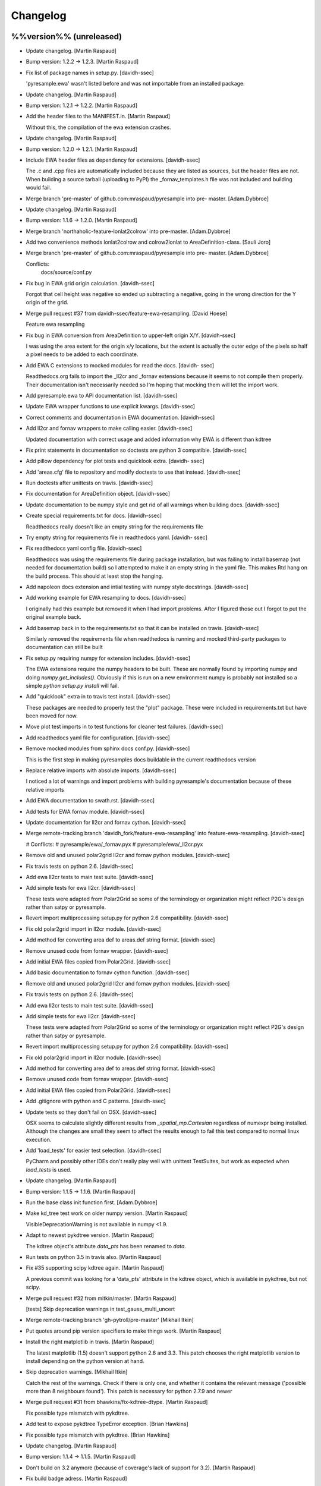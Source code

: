 Changelog
=========

%%version%% (unreleased)
------------------------

- Update changelog. [Martin Raspaud]

- Bump version: 1.2.2 → 1.2.3. [Martin Raspaud]

- Fix list of package names in setup.py. [davidh-ssec]

  'pyresample.ewa' wasn't listed before and was not importable from an installed package.


- Update changelog. [Martin Raspaud]

- Bump version: 1.2.1 → 1.2.2. [Martin Raspaud]

- Add the header files to the MANIFEST.in. [Martin Raspaud]

  Without this, the compilation of the ewa extension crashes.

- Update changelog. [Martin Raspaud]

- Bump version: 1.2.0 → 1.2.1. [Martin Raspaud]

- Include EWA header files as dependency for extensions. [davidh-ssec]

  The .c and .cpp files are automatically included because they are listed as sources, but the header files are not. When building a source tarball (uploading to PyPI) the _fornav_templates.h file was not included and building would fail.


- Merge branch 'pre-master' of github.com:mraspaud/pyresample into pre-
  master. [Adam.Dybbroe]

- Update changelog. [Martin Raspaud]

- Bump version: 1.1.6 → 1.2.0. [Martin Raspaud]

- Merge branch 'northaholic-feature-lonlat2colrow' into pre-master.
  [Adam.Dybbroe]

- Add two convenience methods lonlat2colrow and colrow2lonlat to
  AreaDefinition-class. [Sauli Joro]

- Merge branch 'pre-master' of github.com:mraspaud/pyresample into pre-
  master. [Adam.Dybbroe]

  Conflicts:
  	docs/source/conf.py


- Fix bug in EWA grid origin calculation. [davidh-ssec]

  Forgot that cell height was negative so ended up subtracting a negative, going in the wrong direction for the Y origin of the grid.


- Merge pull request #37 from davidh-ssec/feature-ewa-resampling. [David
  Hoese]

  Feature ewa resampling

- Fix bug in EWA conversion from AreaDefinition to upper-left origin
  X/Y. [davidh-ssec]

  I was using the area extent for the origin x/y locations, but the extent is actually the outer edge of the pixels so half a pixel needs to be added to each coordinate.


- Add EWA C extensions to mocked modules for read the docs. [davidh-
  ssec]

  Readthedocs.org fails to import the _ll2cr and _fornav extensions because it seems to not compile them properly. Their documentation isn't necessarily needed so I'm hoping that mocking them will let the import work.


- Add pyresample.ewa to API documentation list. [davidh-ssec]

- Update EWA wrapper functions to use explicit kwargs. [davidh-ssec]

- Correct comments and documentation in EWA documentation. [davidh-ssec]

- Add ll2cr and fornav wrappers to make calling easier. [davidh-ssec]

  Updated documentation with correct usage and added information why EWA is different than kdtree


- Fix print statements in documentation so doctests are python 3
  compatible. [davidh-ssec]

- Add pillow dependency for plot tests and quicklook extra. [davidh-
  ssec]

- Add 'areas.cfg' file to repository and modify doctests to use that
  instead. [davidh-ssec]

- Run doctests after unittests on travis. [davidh-ssec]

- Fix documentation for AreaDefinition object. [davidh-ssec]

- Update documentation to be numpy style and get rid of all warnings
  when building docs. [davidh-ssec]

- Create special requirements.txt for docs. [davidh-ssec]

  Readthedocs really doesn't like an empty string for the requirements file


- Try empty string for requirements file in readthedocs yaml. [davidh-
  ssec]

- Fix readthedocs yaml config file. [davidh-ssec]

  Readthedocs was using the requirements file during package installation, but was failing to install basemap (not needed for documentation build) so I attempted to make it an empty string in the yaml file. This makes Rtd hang on the build process. This should at least stop the hanging.


- Add napoleon docs extension and intial testing with numpy style
  docstrings. [davidh-ssec]

- Add working example for EWA resampling to docs. [davidh-ssec]

  I originally had this example but removed it when I had import problems. After I figured those out I forgot to put the original example back.


- Add basemap back in to the requirements.txt so that it can be
  installed on travis. [davidh-ssec]

  Similarly removed the requirements file when readthedocs is running and mocked third-party packages to documentation can still be built


- Fix setup.py requiring numpy for extension includes. [davidh-ssec]

  The EWA extensions require the numpy headers to be built. These are normally found by importing numpy and doing `numpy.get_includes()`. Obviously if this is run on a new environment numpy is probably not installed so a simple `python setup.py install` will fail.


- Add "quicklook" extra in to travis test install. [davidh-ssec]

  These packages are needed to properly test the "plot" package. These were included in requirements.txt but have been moved for now.


- Move plot test imports in to test functions for cleaner test failures.
  [davidh-ssec]

- Add readthedocs yaml file for configuration. [davidh-ssec]

- Remove mocked modules from sphinx docs conf.py. [davidh-ssec]

  This is the first step in making pyresamples docs buildable in the current readthedocs version


- Replace relative imports with absolute imports. [davidh-ssec]

  I noticed a lot of warnings and import problems with building pyresample's documentation because of these relative imports


- Add EWA documentation to swath.rst. [davidh-ssec]

- Add tests for EWA fornav module. [davidh-ssec]

- Update documentation for ll2cr and fornav cython. [davidh-ssec]

- Merge remote-tracking branch 'davidh_fork/feature-ewa-resampling' into
  feature-ewa-resampling. [davidh-ssec]

  # Conflicts:
  #	pyresample/ewa/_fornav.pyx
  #	pyresample/ewa/_ll2cr.pyx


- Remove old and unused polar2grid ll2cr and fornav python modules.
  [davidh-ssec]

- Fix travis tests on python 2.6. [davidh-ssec]

- Add ewa ll2cr tests to main test suite. [davidh-ssec]

- Add simple tests for ewa ll2cr. [davidh-ssec]

  These tests were adapted from Polar2Grid so some of the terminology or organization might reflect P2G's design rather than satpy or pyresample.


- Revert import multiprocessing setup.py for python 2.6 compatibility.
  [davidh-ssec]

- Fix old polar2grid import in ll2cr module. [davidh-ssec]

- Add method for converting area def to areas.def string format.
  [davidh-ssec]

- Remove unused code from fornav wrapper. [davidh-ssec]

- Add initial EWA files copied from Polar2Grid. [davidh-ssec]

- Add basic documentation to fornav cython function. [davidh-ssec]

- Remove old and unused polar2grid ll2cr and fornav python modules.
  [davidh-ssec]

- Fix travis tests on python 2.6. [davidh-ssec]

- Add ewa ll2cr tests to main test suite. [davidh-ssec]

- Add simple tests for ewa ll2cr. [davidh-ssec]

  These tests were adapted from Polar2Grid so some of the terminology or organization might reflect P2G's design rather than satpy or pyresample.


- Revert import multiprocessing setup.py for python 2.6 compatibility.
  [davidh-ssec]

- Fix old polar2grid import in ll2cr module. [davidh-ssec]

- Add method for converting area def to areas.def string format.
  [davidh-ssec]

- Remove unused code from fornav wrapper. [davidh-ssec]

- Add initial EWA files copied from Polar2Grid. [davidh-ssec]

- Add .gitignore with python and C patterns. [davidh-ssec]

- Update tests so they don't fail on OSX. [davidh-ssec]

  OSX seems to calculate slightly different results from `_spatial_mp.Cartesian` regardless of numexpr being installed. Although the changes are small they seem to affect the results enough to fail this test compared to normal linux execution.


- Add 'load_tests' for easier test selection. [davidh-ssec]

  PyCharm and possibly other IDEs don't really play well with unittest TestSuites, but work as expected when `load_tests` is used.


- Update changelog. [Martin Raspaud]

- Bump version: 1.1.5 → 1.1.6. [Martin Raspaud]

- Run the base class init function first. [Adam.Dybbroe]

- Make kd_tree test work on older numpy version. [Martin Raspaud]

  VisibleDeprecationWarning is not available in numpy <1.9.

- Adapt to newest pykdtree version. [Martin Raspaud]

  The kdtree object's attribute `data_pts` has been renamed to `data`.

- Run tests on python 3.5 in travis also. [Martin Raspaud]

- Fix #35 supporting scipy kdtree again. [Martin Raspaud]

  A previous commit was looking for a 'data_pts' attribute in the kdtree
  object, which is available in pykdtree, but not scipy.

- Merge pull request #32 from mitkin/master. [Martin Raspaud]

  [tests] Skip deprecation warnings in test_gauss_multi_uncert

- Merge remote-tracking branch 'gh-pytroll/pre-master' [Mikhail Itkin]

- Put quotes around pip version specifiers to make things work. [Martin
  Raspaud]

- Install the right matplotlib in travis. [Martin Raspaud]

  The latest matplotlib (1.5) doesn't support python 2.6 and 3.3. This patch
  chooses the right matplotlib version to install depending on the python
  version at hand.

- Skip deprecation warnings. [Mikhail Itkin]

  Catch the rest of the warnings. Check if there is only one, and
  whether it contains the relevant message ('possible more than 8
  neighbours found'). This patch is necessary for python 2.7.9 and newer


- Merge pull request #31 from bhawkins/fix-kdtree-dtype. [Martin
  Raspaud]

  Fix possible type mismatch with pykdtree.

- Add test to expose pykdtree TypeError exception. [Brian Hawkins]

- Fix possible type mismatch with pykdtree. [Brian Hawkins]

- Update changelog. [Martin Raspaud]

- Bump version: 1.1.4 → 1.1.5. [Martin Raspaud]

- Don't build on 3.2 anymore (because of coverage's lack of support for
  3.2). [Martin Raspaud]

- Fix build badge adress. [Martin Raspaud]

- Fix the unicode problem in python3. [Martin Raspaud]

- Update changelog. [Martin Raspaud]

- Bump version: 1.1.3 → 1.1.4. [Martin Raspaud]

- Bugfix: Accept unicode proj4 strings. Fixes #24. [Martin Raspaud]

- Add python-configobj as a rpm requirement in setup.cfg. [Martin
  Raspaud]

- Add setup.cfg to allow rpm generation with bdist_rpm. [Martin Raspaud]

- Bugfix to address a numpy DeprecationWarning. [Martin Raspaud]

  Numpy won't take non-integer indices soon, so make index an int.

1.1.3 (2015-02-03)
------------------

- Merge branch 'release-1.1.3' [Martin Raspaud]

- Merge branch 'licence-lgpl' into pre-master. [Martin Raspaud]

- Switch to lgplv3, and bump up version number. [Martin Raspaud]

- Swith badge to main repository. [Martin Raspaud]

- Merge branch 'hotfix-v1.1.2' into pre-master. [Martin Raspaud]

1.1.2 (2014-12-17)
------------------

- Merge branch 'hotfix-v1.1.2' [Martin Raspaud]

- Bump up version number. [Martin Raspaud]

- Merge branch 'mitkin-master' into hotfix-v1.1.2. [Martin Raspaud]

- Merge branch 'master' of https://github.com/mitkin/pyresample into
  mitkin-master. [Martin Raspaud]

- [test_plot] allow travis to test plot.py. [Mikhail Itkin]

- [pip+travis] use `requirements.txt` [Mikhail Itkin]

  Use `requirements.txt` instead of setuptools' `extras_require`
  for installing basemap.

  That is because PyPi basemap version won't find libgeos library
  so we resolve to use latest basemap from git. `Extras_require` don't
  allow providing custom links, only PyPi package names, so we have to
  specify links in requirements.txt. `dependency_links` argument to
  `setup` call is meant for cruicial dependencies, not custom ones, so we
  don't use them neither.


- [README] markdown + build status. [Mikhail Itkin]

   * Using markdown extension, added `README` symlink
   * Added travis build status badge


- Remove pip `-e` switch. [Mikhail Itkin]

- Merge branch 'master' of github.com:mitkin/pyresample. [Mikhail Itkin]

- Don't use setup.py for basemap installation. [Mikhail Itkin]

  Instead of putting basemap and matplotlib into `extras_require`
  install them directly

- Don't use setup.py for basemap installation. [Mikhail Itkin]

  Instead of putting basemap and matplotlib into `extras_require`
  install them directly


- Using ubuntu GIS custom ppa. [Mikhail Itkin]

  Added custom ppa with more up-to-date libgeos dependencies

- Install extra requirements using pip functionality. [Mikhail Itkin]

- Added more meaningful "quicklooks" name. [Mikhail Itkin]

  Using quicklooks name as it's what matplotlib and basemap are needed for

- [setup] added plotting dependencies. [Mikhail Itkin]

  pyresample/plot requires two extra dependencies:
   * matplotlib
   * basemap


- [travis] added system dependencies. [Mikhail Itkin]

   * matplotlib requires libfreetype6-dev
   * basemap requires libgeos libgeos-c1 and libgeos-dev


- Merge branch 'release-v1.1.1' [Martin Raspaud]

- Restore API functionality by importing necessary modules in __init__
  [Martin Raspaud]

- Merge branch 'release-v1.1.1' into pre-master. [Martin Raspaud]

  Conflicts:
  	pyresample/geometry.py
  	pyresample/kd_tree.py
  	test/test_geometry.py


- Removing old test directory. [Martin Raspaud]

- Merge the hotfix and the unittest restructuring into the release
  branch. [Martin Raspaud]

- Merge branch 'release-v1.1.1' into hotfix-1.1.1. [Thomas Lavergne]

  Conflicts:
  	pyresample/geometry.py
  	test/test_geometry.py
  	test/test_grid.py


- Be specific about the valid range of longitudes. [Thomas Lavergne]

- Be more specific about the valid longitude range [-180:+180[. Add a
  test for utils.wrap_longitudes() [Thomas Lavergne]

- Add check on valid latitude in [-90:+90] (and associated test) [Thomas
  Lavergne]

- Automatic longitude wrapping (bugfix towards 1.1.1) [Thomas Lavergne]

- Merge branch 'release-v1.1.1' into pre-master. [Martin Raspaud]

- Merge branch 'pre-master' of https://code.google.com/p/pyresample into
  pre-master. [Martin Raspaud]

- A stray line of code is removed and I take back the recent enhancement
  concerning swath to swath mapping. [Adam Dybbroe]

- Removed debug printouts. [Adam Dybbroe]

- More active support of swath to swath reprojection. [Adam Dybbroe]

- Add a plot on multiprocessing performance increases. [Martin Raspaud]

- Added outer_boundary_corners property to the area def class. [Adam
  Dybbroe]

1.1.1 (2014-12-10)
------------------

- Merge branch 'release-v1.1.1' [Martin Raspaud]

- Add news about new release. [Martin Raspaud]

- Remove some relative imports. [Martin Raspaud]

- Cleanup and bump up version number to v1.1.1. [Martin Raspaud]

- Add pykdtree to the list of requirements for travis. [Martin Raspaud]

- Add .travis.yml file for automatic testing. [Martin Raspaud]

- Correct handling of long type in kd_tree.py for Python 2. [Martin
  Valgur]

- Made testing of a Proj4 string independent of the order of elements
  inside the string since the order was different on Python 2 and 3.
  Replaced deprecated failIf with assertFalse. [Martin Valgur]

- Multiple small fixes to make the code work on both Python 2 and 3.
  shmem_as_ndarray() now uses numpy.frombuffer() to provide equivalent
  functionality. [Martin Valgur]

- Got rid of dependencies on the six package. [Martin Valgur]

- Applied python-modernize to pyresample. [Martin Valgur]

- Update README. [Martin Raspaud]

- Corrected docs. [Esben S. Nielsen]

- Modified uncert count to show above 0. Updated docs to relect uncert
  option. [Esben S. Nielsen]

- Cleaned up code a bit in kd_tree.py. [Esben S. Nielsen]

- Made API doc work with readthedocs and bumped version number. [Esben
  S. Nielsen]

- Cleaned up code and tests. [Esben S. Nielsen]

- Added masking of uncert counts. [Esben S. Nielsen]

- Test passes again for uncertainty calculations. [Esben S. Nielsen]

- Changed uncertainty API. First working uncertainty version. [Esben S.
  Nielsen]

- Not quite there. [Esben S. Nielsen]

- Basic uncertainty implemented. [Esben S. Nielsen]

- Updated docs. [Esben S. Nielsen]

- Fixing bug, and adding unittest-main run. [Adam Dybbroe]

- Making get_xy_from_lonlat work on arrays of points as well as single
  points. [Adam Dybbroe]

- Renamed functions in geometry.py and added proj_x_coords and
  proj_y_coords properties. [Esben S. Nielsen]

- Corrected __eq__ in geometry. [Esben S. Nielsen]

- Merge branch 'pre-master' of https://code.google.com/p/pyresample into
  pre-master. [Adam Dybbroe]

- Now kd_tree resampling selects dtype. [Esben S. Nielsen]

- Removed random print statement. [Esben S. Nielsen]

- Made get_capabilites function. [Esben S. Nielsen]

- Test passes again. [Esben S. Nielsen]

- Removed caching from geometry. [Esben S. Nielsen]

- Merge branch 'pre-master' of https://code.google.com/p/pyresample into
  pre-master. [Martin Raspaud]

- Optimize transform_lonlats with numexpr. [Martin Raspaud]

- Unittests should work for both py2.6 and 2.7. [Adam Dybbroe]

- Updated docs. [Esben S. Nielsen]

- Fixed unit tests. [Esben S. Nielsen]

- Using assertRaises in py2.6 and py2.7 compatible version. [Adam
  Dybbroe]

- Bugfix to unittest suite. [Adam Dybbroe]

- Trying to make test-functions compatible with both python 2.6 and 2.7.
  [Adam Dybbroe]

- Fixing bug in get_xy_from_lonlat and adding unittests on this
  function. [Adam Dybbroe]

- Adding function get_xy_from_lonlat. [Adam Dybbroe]

- Integrated pykdtree and handled latlong projection bug. [Esben S.
  Nielsen]

- Updated unit tests according to deprecation warnings. [Esben S.
  Nielsen]

- Better parsing of a area definition (allow ':' in value fields) [Lars
  Orum Rasmussen]

- Updated docs. [Esben S. Nielsen]

- Merge branch 'pre-master' of https://code.google.com/p/pyresample into
  pre-master. [Martin Raspaud]

- Doc version. [esn]

- Improved Basemap integration with globe projections. Updated docs on
  epsilon. [esn]

- Accomodate for allclose behaviour change in numpy 1.6.2. [Martin
  Raspaud]

  From 1.6.2 numpy.allclose does not accept arrays that cannot be
  broadcasted to the same shape. Hence a ValueError catch to return False.


- Updadet doc for plotting. [Esben S. Nielsen]

- Updated plot test to use AGG. [Esben S. Nielsen]

- Now handles plotting in Plate Carre projection. Added utils.fwhm2sigma
  function. [Esben S. Nielsen]

- Merge branch 'master' of https://code.google.com/p/pyresample. [Esben
  S. Nielsen]

- Added pypi info. [Esben S. Nielsen]

- Built docs. [Esben S. Nielsen]

- Corrected test_swath.py to account for implementation specific
  precision. [Esben S. Nielsen]

- More datatype specifications. [Esben S. Nielsen]

- Removed warning check for python 2.5. [Esben S. Nielsen]

- Corrected multi channnel bug. Added warnings for potential problematic
  neighbour query condition. [Esben S. Nielsen]

- Now str() generates a unique string for area and coordinate definition
  object. [Lars Orum Rasmussen]

- Corrected manifest so doc images are included. [Esben S. Nielsen]

- Moved tests dir to test. Updated MANIFEST.in. [Esben S. Nielsen]

- Added MANIFEST.in. [Esben S. Nielsen]

- Applied setup.py patches. Made plotting more robust. [Esben S.
  Nielsen]

- Applied patch for getting version number. [Esben S. Nielsen]

- Bugfixing quicklooks. [StorPipfugl]

- Updated docs. [StorPipfugl]

- Updated docs. [StorPipfugl]

- Updated docs. [StorPipfugl]

- Added Basemap integration. [StorPipfugl]

- Added Basemap integration. [StorPipfugl]

- Updated docs. [StorPipfugl]

- Rebuild docs. [StorPipfugl]

- Made setup.py more robust. [StorPipfugl]

- New doc version. [StorPipfugl]

- Updated tests. [StorPipfugl]

- Reduced size of linesample arrays. Restructures kd_tree query to
  remove redundant lon lat calculations. [StorPipfugl]

- Added geographic filtering. Swaths can now be concatenated and
  appended. User no langer have to ravel data before resampling.
  [StorPipfugl]

- Updated docs. [StorPipfugl]

- Updated install_requires. [StorPipfugl]

- Version 0.7.3. [StorPipfugl]

- Bugfixes: Correct number of channels in empty result set. Resampling
  of masked data to 1d swath now works. [StorPipfugl]

- Added Martin's spherical geometry operations. Updated documentation.
  [StorPipfugl]

- Added equal and not equal operators for geometry defs. Restructured
  the geometry module to be pickable. Added correct handling of empty
  result data sets. [StorPipfugl]

- Incomplete - taskpyresample. [StorPipfugl]

- Set svn:mime-type. [StorPipfugl]

- Corrected doc errors. [StorPipfugl]

- Removed dist dir. [StorPipfugl]

- Updated documentation. New release. [StorPipfugl]

- Started updating docstrings. [StorPipfugl]

- Restructured API. [StorPipfugl]

- Now uses geometry types. Introduced API symmetry between swath->grid
  and grid->swath resampling. [StorPipfugl]

- Consolidated version tag. [StorPipfugl]

- Mime types set. [StorPipfugl]

- Mime types set. [StorPipfugl]

- Removed test. [StorPipfugl]

- Removed unneeded function. [StorPipfugl]

- Mime types set. [StorPipfugl]

- Mime types set. [StorPipfugl]

- Moved to Google Code under GPLv3 license. [StorPipfugl]

- Moved to Google Code. [StorPipfugl]


